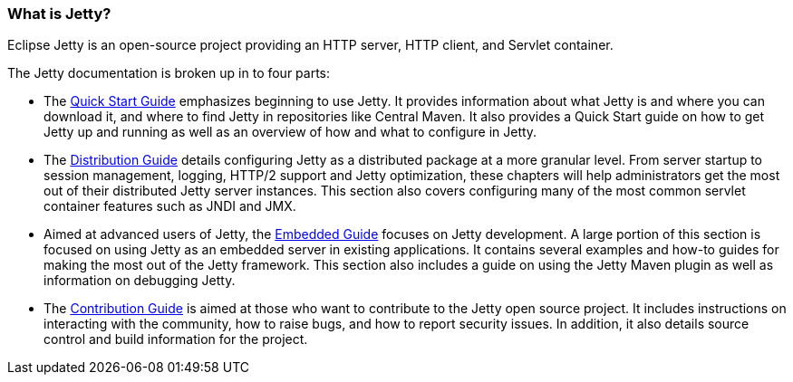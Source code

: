 //
// ========================================================================
// Copyright (c) 1995-2020 Mort Bay Consulting Pty Ltd and others.
//
// This program and the accompanying materials are made available under
// the terms of the Eclipse Public License 2.0 which is available at
// https://www.eclipse.org/legal/epl-2.0
//
// This Source Code may also be made available under the following
// Secondary Licenses when the conditions for such availability set
// forth in the Eclipse Public License, v. 2.0 are satisfied:
// the Apache License v2.0 which is available at
// https://www.apache.org/licenses/LICENSE-2.0
//
// SPDX-License-Identifier: EPL-2.0 OR Apache-2.0
// ========================================================================
//

[[what-is-jetty]]
=== What is Jetty?

Eclipse Jetty is an open-source project providing an HTTP server, HTTP client, and Servlet container.

The Jetty documentation is broken up in to four parts:

* The link:{QUICKGUIDE}[Quick Start Guide] emphasizes beginning to use Jetty.
It provides information about what Jetty is and where you can download it, and where to find Jetty in repositories like Central Maven.
It also provides a Quick Start guide on how to get Jetty up and running as well as an overview of how and what to configure in Jetty.

* The link:{DISTGUIDE}[Distribution Guide] details configuring Jetty as a distributed package at a more granular level.
From server startup to session management, logging, HTTP/2 support and Jetty optimization, these chapters will help administrators get the most out of their distributed Jetty server instances.
This section also covers configuring many of the most common servlet container features such as JNDI and JMX.

* Aimed at advanced users of Jetty, the link:{EMBEDGUIDE}[Embedded Guide] focuses on Jetty development.
A large portion of this section is focused on using Jetty as an embedded server in existing applications.
It contains several examples and how-to guides for making the most out of the Jetty framework.
This section also includes a guide on using the Jetty Maven plugin as well as information on debugging Jetty.

* The link:#{CONTRIBGUIDE}[Contribution Guide] is aimed at those who want to contribute to the Jetty open source project.
It includes instructions on interacting with the community, how to raise bugs, and how to report security issues.
In addition, it also details source control and build information for the project.
